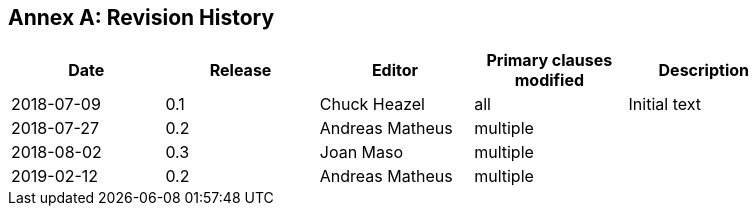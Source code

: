 [appendix]
:appendix-caption: Annex
== Revision History

[width="90%",options="header"]
|===
|Date |Release |Editor | Primary clauses modified |Description
|2018-07-09 |0.1 |Chuck Heazel |all | Initial text
|2018-07-27 |0.2 |Andreas Matheus |multiple | 
|2018-08-02 |0.3 |Joan Maso |multiple | 
|2019-02-12 |0.2 |Andreas Matheus |multiple | 
|===
